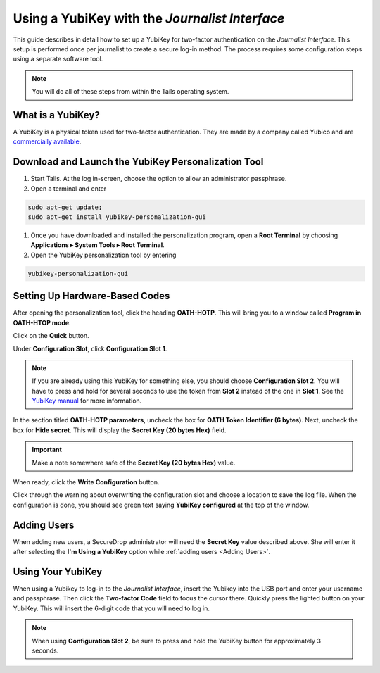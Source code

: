 Using a YubiKey with the *Journalist Interface*
===============================================

This guide describes in detail how to set up a YubiKey for two-factor
authentication on the *Journalist Interface*. This setup is performed
once per journalist to create a secure log-in method. The process
requires some configuration steps using a separate software tool.

.. note:: You will do all of these steps from within the Tails
          operating system.

What is a YubiKey?
------------------

A YubiKey is a physical token used for two-factor authentication. They
are made by a company called Yubico and are `commercially available`_.

.. _`commercially available`: https://www.yubico.com/products/yubikey-hardware/fido-u2f-security-key

Download and Launch the YubiKey Personalization Tool
----------------------------------------------------

#. Start Tails. At the log in-screen, choose the option to allow an
   administrator passphrase.
#. Open a terminal and enter

.. code:: sh

   sudo apt-get update;
   sudo apt-get install yubikey-personalization-gui
   
#. Once you have downloaded and installed the personalization program,
   open a **Root Terminal** by choosing **Applications ▸ System Tools
   ▸ Root Terminal**.

#. Open the YubiKey personalization tool by entering

.. code:: sh

   yubikey-personalization-gui

Setting Up Hardware-Based Codes
-------------------------------

After opening the personalization tool, click the heading
**OATH-HOTP**. This will bring you to a window called **Program in
OATH-HTOP mode**.

Click on the **Quick** button.

|YubiKey Overview|

Under **Configuration Slot**, click **Configuration Slot 1**.

.. note:: If you are already using this YubiKey for something else,
          you should choose **Configuration Slot 2**. You will have to
          press and hold for several seconds to use the token from
          **Slot 2** instead of the one in **Slot 1**. See the
          `YubiKey manual`_ for more information.

.. _`Yubikey manual`: https://www.yubico.com/wp-content/uploads/2015/03/YubiKeyManual_v3.4.pdf

In the section titled **OATH-HOTP parameters**, uncheck the box for
**OATH Token Identifier (6 bytes)**. Next, uncheck the box for **Hide
secret**. This will display the **Secret Key (20 bytes Hex)**
field.

.. important:: Make a note somewhere safe of the **Secret Key (20
               bytes Hex)** value.

|YubiKey Config|

When ready, click the **Write Configuration** button.

Click through the warning about overwriting the configuration slot and
choose a location to save the log file. When the configuration is
done, you should see green text saying **YubiKey configured** at the
top of the window.

Adding Users
------------

When adding new users, a SecureDrop administrator will need the
**Secret Key** value described above. She will enter it after
selecting the **I'm Using a YubiKey** option while :ref:`adding users
<Adding Users>`.

Using Your YubiKey
------------------

When using a Yubikey to log-in to the *Journalist Interface*, insert
the Yubikey into the USB port and enter your username and
passphrase. Then click the **Two-factor Code** field to focus the
cursor there. Quickly press the lighted button on your YubiKey. This
will insert the 6-digit code that you will need to log in.

.. note:: When using **Configuration Slot 2**, be sure to press and hold
          the YubiKey button for approximately 3 seconds.

.. |YubiKey Overview| image:: images/yubikey_overview.png
.. |YubiKey Config| image:: images/yubikey_oath_htop_configuration.png
